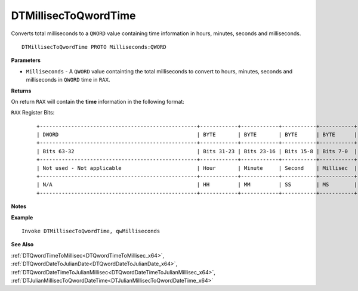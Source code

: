 .. _DTMillisecToQwordTime_x64:

===================================
DTMillisecToQwordTime 
===================================

Converts total milliseconds to a ``QWORD`` value containing time information in hours, minutes, seconds and milliseconds.


    
::

   DTMillisecToQwordTime PROTO Milliseconds:QWORD


**Parameters**

* ``Milliseconds`` - A ``QWORD`` value containting the total milliseconds to convert to hours, minutes, seconds and milliseconds in ``QWORD`` time in ``RAX``.


**Returns**

On return ``RAX`` will contain the **time** information in the following format:

``RAX`` Register Bits:

   ::
   
      +--------------------------------------------------+------------+------------+-----------+-----------+
      | DWORD                                            | BYTE       | BYTE       | BYTE      | BYTE      |
      +--------------------------------------------------+------------+------------+-----------+-----------+
      | Bits 63-32                                       | Bits 31-23 | Bits 23-16 | Bits 15-8 | Bits 7-0  |
      +--------------------------------------------------+------------+------------+-----------+-----------+
      | Not used - Not applicable                        | Hour       | Minute     | Second    | Millisec  |
      +--------------------------------------------------+------------+------------+-----------+-----------+
      | N/A                                              | HH         | MM         | SS        | MS        |
      +--------------------------------------------------+------------+------------+-----------+-----------+


**Notes**



**Example**

::

   Invoke DTMillisecToQwordTime, qwMilliseconds


**See Also**

:ref:`DTQwordTimeToMillisec<DTQwordTimeToMillisec_x64>`, :ref:`DTQwordDateToJulianDate<DTQwordDateToJulianDate_x64>`, :ref:`DTQwordDateTimeToJulianMillisec<DTQwordDateTimeToJulianMillisec_x64>`, :ref:`DTJulianMillisecToQwordDateTime<DTJulianMillisecToQwordDateTime_x64>`

